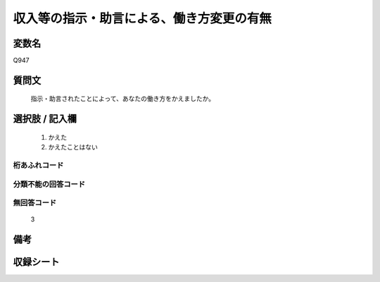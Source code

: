 .. title:: Q947
.. rst-cllass:: item
====================================================================================================
収入等の指示・助言による、働き方変更の有無
====================================================================================================

.. rst-class:: varname
変数名
==================

Q947

.. rst-class:: question
質問文
==================


   指示・助言されたことによって、あなたの働き方をかえましたか。



.. rst-class:: answer
選択肢 / 記入欄
======================

  
     1. かえた
  
     2. かえたことはない
  



.. rst-class:: overflow
桁あふれコード
-------------------------------
  


.. rst-class:: not_available
分類不能の回答コード
-------------------------------------
  


.. rst-class:: not_available
無回答コード
-------------------------------------
  3


.. rst-class:: bikou
備考
==================



.. rst-class:: include_sheet
収録シート
=======================================
.. hlist::
   :columns: 3
   
   
   * p4_4
   
   


.. index:: Q947